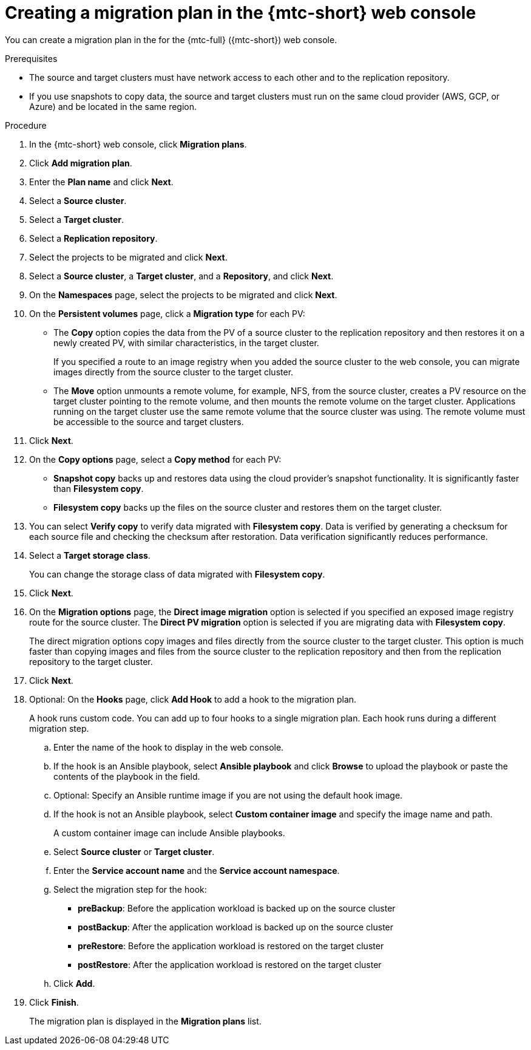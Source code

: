 // Module included in the following assemblies:
//
// * migration/migrating_3_4/migrating-applications-with-cam-3-4.adoc
// * migration/migrating_4_1_4/migrating-applications-with-cam-4-1-4.adoc
// * migration/migrating_4_2_4/migrating-applications-with-cam-4-2-4.adoc

[id='migration-creating-migration-plan-cam_{context}']
= Creating a migration plan in the {mtc-short} web console

You can create a migration plan in the  for the {mtc-full} ({mtc-short}) web console.

.Prerequisites

* The source and target clusters must have network access to each other and to the replication repository.
* If you use snapshots to copy data, the source and target clusters must run on the same cloud provider (AWS, GCP, or Azure) and be located in the same region.

.Procedure

. In the {mtc-short} web console, click *Migration plans*.
. Click *Add migration plan*.
. Enter the *Plan name* and click *Next*.
. Select a *Source cluster*.
. Select a *Target cluster*.
. Select a *Replication repository*.
. Select the projects to be migrated and click *Next*.
. Select a *Source cluster*, a *Target cluster*, and a *Repository*, and click *Next*.
. On the *Namespaces* page, select the projects to be migrated and click *Next*.
. On the *Persistent volumes* page, click a *Migration type* for each PV:

* The *Copy* option copies the data from the PV of a source cluster to the replication repository and then restores it on a newly created PV, with similar characteristics, in the target cluster.
+
If you specified a route to an image registry when you added the source cluster to the web console, you can migrate images directly from the source cluster to the target cluster.
* The *Move* option unmounts a remote volume, for example, NFS, from the source cluster, creates a PV resource on the target cluster pointing to the remote volume, and then mounts the remote volume on the target cluster. Applications running on the target cluster use the same remote volume that the source cluster was using. The remote volume must be accessible to the source and target clusters.
. Click *Next*.
. On the *Copy options* page, select a *Copy method* for each PV:

* *Snapshot copy* backs up and restores data using the cloud provider's snapshot functionality. It is significantly faster than *Filesystem copy*.
* *Filesystem copy* backs up the files on the source cluster and restores them on the target cluster.

. You can select *Verify copy* to verify data migrated with *Filesystem copy*. Data is verified by generating a checksum for each source file and checking the checksum after restoration. Data verification significantly reduces performance.

. Select a *Target storage class*.
+
You can change the storage class of data migrated with *Filesystem copy*.
. Click *Next*.
. On the *Migration options* page, the *Direct image migration* option is selected if you specified an exposed image registry route for the source cluster. The *Direct PV migration* option is selected if you are migrating data with  *Filesystem copy*.
+
The direct migration options copy images and files directly from the source cluster to the target cluster. This option is much faster than copying images and files from the source cluster to the replication repository and then from the replication repository to the target cluster.
. Click *Next*.
. Optional: On the *Hooks* page, click *Add Hook* to add a hook to the migration plan.
+
A hook runs custom code. You can add up to four hooks to a single migration plan. Each hook runs during a different migration step.

.. Enter the name of the hook to display in the web console.
.. If the hook is an Ansible playbook, select *Ansible playbook* and click *Browse* to upload the playbook or paste the contents of the playbook in the field.
.. Optional: Specify an Ansible runtime image if you are not using the default hook image.
.. If the hook is not an Ansible playbook, select *Custom container image* and specify the image name and path.
+
A custom container image can include Ansible playbooks.

.. Select *Source cluster* or *Target cluster*.
.. Enter the *Service account name* and the *Service account namespace*.
.. Select the migration step for the hook:

* *preBackup*: Before the application workload is backed up on the source cluster
* *postBackup*: After the application workload is backed up on the source cluster
* *preRestore*: Before the application workload is restored on the target cluster
* *postRestore*: After the application workload is restored on the target cluster

.. Click *Add*.

. Click *Finish*.
+
The migration plan is displayed in the *Migration plans* list.
